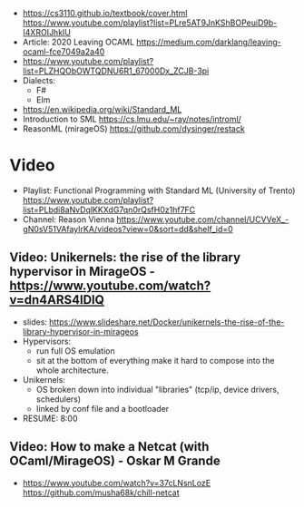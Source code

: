 - https://cs3110.github.io/textbook/cover.html
  https://www.youtube.com/playlist?list=PLre5AT9JnKShBOPeuiD9b-I4XROIJhkIU
- Article: 2020 Leaving OCAML https://medium.com/darklang/leaving-ocaml-fce7049a2a40
- https://www.youtube.com/playlist?list=PLZHQObOWTQDNU6R1_67000Dx_ZCJB-3pi
- Dialects:
  - F#
  - Elm
- https://en.wikipedia.org/wiki/Standard_ML
- Introduction to SML
  https://cs.lmu.edu/~ray/notes/introml/
- ReasonML (mirageOS)
  https://github.com/dysinger/restack
* Video
- Playlist: Functional Programming with Standard ML (University of Trento)
  https://www.youtube.com/playlist?list=PLbdi8aNvDqlKKXdG7qn0rQsfH0z1hf7FC
- Channel: Reason Vienna
  https://www.youtube.com/channel/UCVVeX_-gN0sV51VAfayIrKA/videos?view=0&sort=dd&shelf_id=0
** Video: Unikernels: the rise of the library hypervisor in MirageOS - https://www.youtube.com/watch?v=dn4ARS4lDlQ
- slides: https://www.slideshare.net/Docker/unikernels-the-rise-of-the-library-hypervisor-in-mirageos
- Hypervisors:
  - run full OS emulation
  - sit at the bottom of everything make it hard to compose into the whole architecture.
- Unikernels:
  - OS broken down into individual "libraries" (tcp/ip, device drivers, schedulers)
  - linked by conf file and a bootloader
- RESUME: 8:00
** Video: How to make a Netcat (with OCaml/MirageOS) - Oskar M Grande
  - https://www.youtube.com/watch?v=37cLNsnLozE
    https://github.com/musha68k/chill-netcat
